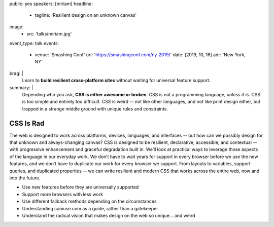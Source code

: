 public: yes
speakers: [miriam]
headline:
  - tagline: 'Resilient design on an unknown canvas'
image:
  - src: 'talks/miriam.jpg'
event_type: talk
events:
  - venue: 'Smashing Conf'
    url: 'https://smashingconf.com/ny-2019/'
    date: [2019, 10, 16]
    adr: 'New York, NY'
brag: |
  Learn to **build resilient cross-platform sites**
  without waiting for universal feature support.
summary: |
  Depending who you ask, **CSS is either awesome or broken**.
  CSS is not a programming language, *unless it is*.
  CSS is too simple and entirely too difficult.
  CSS is weird --
  not like other languages,
  and not like print design either,
  but trapped in a strange middle ground
  with unique rules and constraints.


CSS Is Rad
==========

The web is designed to work across platforms,
devices, languages, and interfaces --
but how can we possibly design for that unknown and always-changing canvas?
CSS is designed to be resilient, declarative, accessible, and contextual --
with progressive enhancement and graceful degradation built in.
We’ll look at practical ways
to leverage those aspects of the language in our everyday work.
We don’t have to wait years for support in every browser
before we use the new features,
and we don’t have to duplicate our work for every browser we support.
From layouts to variables, support queries, and duplicated properties --
we can write resilient and modern CSS that works across the entire web,
now and into the future.

- Use new features before they are universally supported
- Support more browsers with less work
- Use different fallback methods depending on the circumstances
- Understanding caniuse.com as a guide, rather than a gatekeeper
- Understand the radical vision that makes design on the web so unique… and weird
